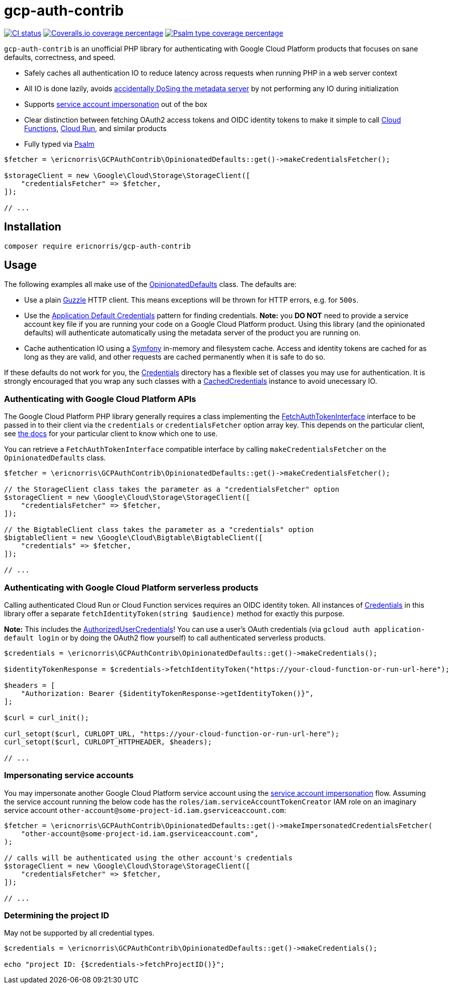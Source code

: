 = gcp-auth-contrib

// asciidoc settings
:toc: macro

[.lead]
image:https://github.com/ericnorris/gcp-auth-contrib/workflows/CI/badge.svg[CI status, link=https://github.com/ericnorris/gcp-auth-contrib/actions?query=workflow%3ACI]
image:https://coveralls.io/repos/github/ericnorris/gcp-auth-contrib/badge.svg[Coveralls.io coverage percentage, link=https://coveralls.io/github/ericnorris/gcp-auth-contrib]
image:https://shepherd.dev/github/ericnorris/gcp-auth-contrib/coverage.svg[Psalm type coverage percentage, link=https://shepherd.dev/github/ericnorris/gcp-auth-contrib]

`gcp-auth-contrib` is an unofficial PHP library for authenticating with Google Cloud Platform products that focuses on sane defaults, correctness, and speed.

- Safely caches all authentication IO to reduce latency across requests when running PHP in a web server context
- All IO is done lazily, avoids link:https://github.com/googleapis/google-auth-library-php/issues/297[accidentally DoSing the metadata server] by not performing any IO during initialization
- Supports link:https://cloud.google.com/iam/docs/creating-short-lived-service-account-credentials[service account impersonation] out of the box
- Clear distinction between fetching OAuth2 access tokens and OIDC identity tokens to make it simple to call link:https://cloud.google.com/functions/docs/securing/authenticating#service-to-function[Cloud Functions], link:https://cloud.google.com/functions/docs/securing/authenticating#service-to-function[Cloud Run], and similar products
- Fully typed via link:https://github.com/vimeo/psalm[Psalm]

[source, php]
....

$fetcher = \ericnorris\GCPAuthContrib\OpinionatedDefaults::get()->makeCredentialsFetcher();

$storageClient = new \Google\Cloud\Storage\StorageClient([
    "credentialsFetcher" => $fetcher,
]);

// ...
....

toc::[]

== Installation

....
composer require ericnorris/gcp-auth-contrib
....

== Usage

The following examples all make use of the link:/src/OpinionatedDefaults.php[OpinionatedDefaults] class. The defaults are:

- Use a plain link:https://github.com/guzzle/guzzle/tree/master[Guzzle] HTTP client. This means exceptions will be thrown for HTTP errors, e.g. for `500s`.
- Use the link:https://cloud.google.com/docs/authentication/production#automatically[Application Default Credentials] pattern for finding credentials. *Note:* you *DO NOT* need to provide a service account key file if you are running your code on a Google Cloud Platform product. Using this library (and the opinionated defaults) will authenticate automatically using the metadata server of the product you are running on.
- Cache authentication IO using a link:https://symfony.com/doc/current/components/cache.html[Symfony] in-memory and filesystem cache. Access and identity tokens are cached for as long as they are valid, and other requests are cached permanently when it is safe to do so.

If these defaults do not work for you, the link:/src/Credentials[Credentials] directory has a flexible set of classes you may use for authentication. It is strongly encouraged that you wrap any such classes with a link:/src/Credentials/CachedCredentials.php[CachedCredentials] instance to avoid unecessary IO.

=== Authenticating with Google Cloud Platform APIs

The Google Cloud Platform PHP library generally requires a class implementing the link:https://github.com/googleapis/google-auth-library-php/blob/9ccaea6037abff9a99b8a58891b9dc8fe0f0d1b8/src/FetchAuthTokenInterface.php[FetchAuthTokenInterface] interface to be passed in to their client via the `credentials` or `credentialsFetcher` option array key. This depends on the particular client, see link:https://googleapis.github.io/google-cloud-php/#/[the docs] for your particular client to know which one to use.

You can retrieve a `FetchAuthTokenInterface` compatible interface by calling `makeCredentialsFetcher` on the `OpinionatedDefaults` class.

[source, php]
....
$fetcher = \ericnorris\GCPAuthContrib\OpinionatedDefaults::get()->makeCredentialsFetcher();

// the StorageClient class takes the parameter as a "credentialsFetcher" option
$storageClient = new \Google\Cloud\Storage\StorageClient([
    "credentialsFetcher" => $fetcher,
]);

// the BigtableClient class takes the parameter as a "credentials" option
$bigtableClient = new \Google\Cloud\Bigtable\BigtableClient([
    "credentials" => $fetcher,
]);

// ...
....

=== Authenticating with Google Cloud Platform serverless products

Calling authenticated Cloud Run or Cloud Function services requires an OIDC identity token. All instances of link:https://github.com/ericnorris/gcp-auth-contrib/blob/master/src/Contracts/Credentials.php[Credentials] in this library offer a separate `fetchIdentityToken(string $audience)` method for exactly this purpose.

*Note:* This includes the link:https://github.com/ericnorris/gcp-auth-contrib/blob/master/src/Credentials/AuthorizedUserCredentials.php[AuthorizedUserCredentials]! You can use a user's OAuth credentials (via `gcloud auth application-default login` or by doing the OAuth2 flow yourself) to call authenticated serverless products.

[source, php]
....
$credentials = \ericnorris\GCPAuthContrib\OpinionatedDefaults::get()->makeCredentials();

$identityTokenResponse = $credentials->fetchIdentityToken("https://your-cloud-function-or-run-url-here");

$headers = [
    "Authorization: Bearer {$identityTokenResponse->getIdentityToken()}",
];

$curl = curl_init();

curl_setopt($curl, CURLOPT_URL, "https://your-cloud-function-or-run-url-here");
curl_setopt($curl, CURLOPT_HTTPHEADER, $headers);

// ...
....

=== Impersonating service accounts

You may impersonate another Google Cloud Platform service account using the link:https://cloud.google.com/iam/docs/creating-short-lived-service-account-credentials[service account impersonation] flow. Assuming the service account running the below code has the `roles/iam.serviceAccountTokenCreator` IAM role on an imaginary service account `other-account@some-project-id.iam.gserviceaccount.com`:

[source, php]
....
$fetcher = \ericnorris\GCPAuthContrib\OpinionatedDefaults::get()->makeImpersonatedCredentialsFetcher(
    "other-account@some-project-id.iam.gserviceaccount.com",
);

// calls will be authenticated using the other account's credentials
$storageClient = new \Google\Cloud\Storage\StorageClient([
    "credentialsFetcher" => $fetcher,
]);

// ...
....

=== Determining the project ID

May not be supported by all credential types.

[source, php]
....
$credentials = \ericnorris\GCPAuthContrib\OpinionatedDefaults::get()->makeCredentials();

echo "project ID: {$credentials->fetchProjectID()}";
....
